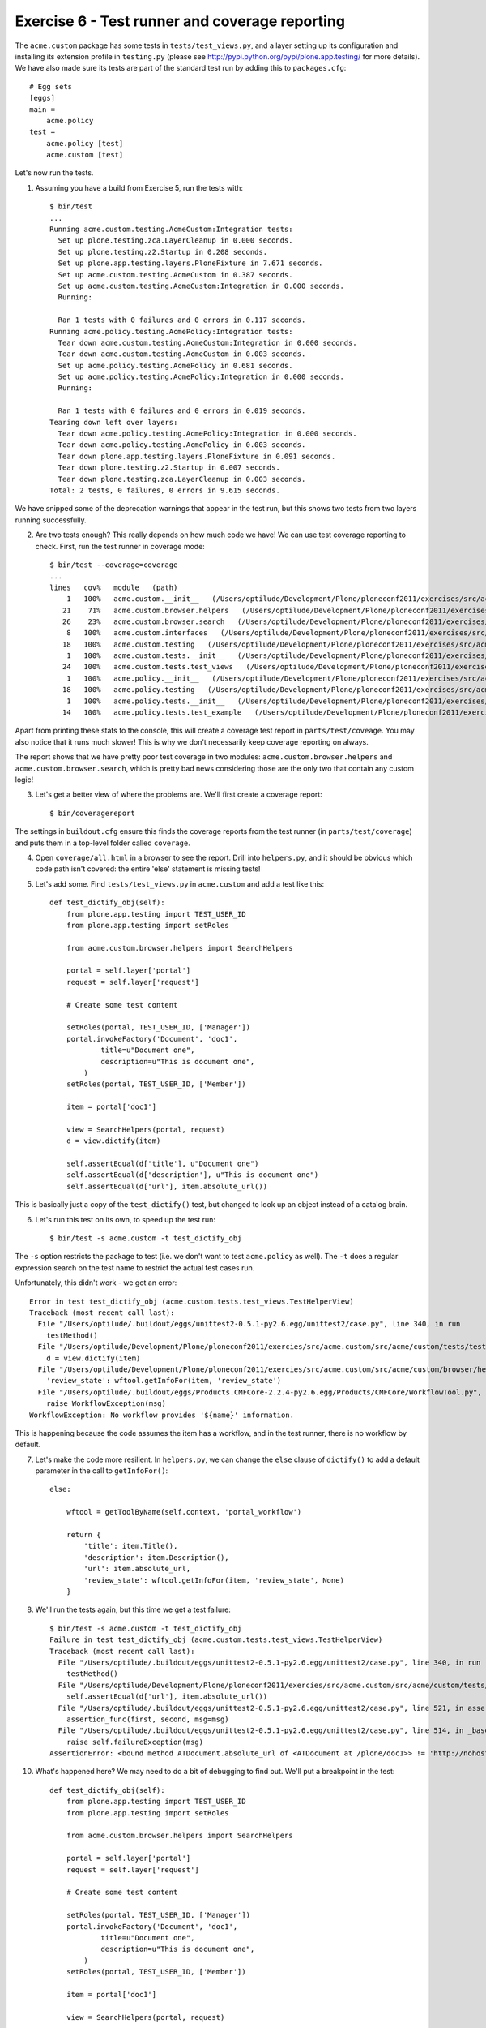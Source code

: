 Exercise 6 - Test runner and coverage reporting
-----------------------------------------------

The ``acme.custom`` package has some tests in ``tests/test_views.py``, and a
layer setting up its configuration and installing its extension profile in
``testing.py`` (please see http://pypi.python.org/pypi/plone.app.testing/ for
more details). We have also made sure its tests are part of the standard test
run by adding this to ``packages.cfg``::

    # Egg sets
    [eggs]
    main =
        acme.policy
    test = 
        acme.policy [test]
        acme.custom [test]

Let's now run the tests.

1. Assuming you have a build from Exercise 5, run the tests with::

    $ bin/test
    ...
    Running acme.custom.testing.AcmeCustom:Integration tests:
      Set up plone.testing.zca.LayerCleanup in 0.000 seconds.
      Set up plone.testing.z2.Startup in 0.208 seconds.
      Set up plone.app.testing.layers.PloneFixture in 7.671 seconds.
      Set up acme.custom.testing.AcmeCustom in 0.387 seconds.
      Set up acme.custom.testing.AcmeCustom:Integration in 0.000 seconds.
      Running:
                    
      Ran 1 tests with 0 failures and 0 errors in 0.117 seconds.
    Running acme.policy.testing.AcmePolicy:Integration tests:
      Tear down acme.custom.testing.AcmeCustom:Integration in 0.000 seconds.
      Tear down acme.custom.testing.AcmeCustom in 0.003 seconds.
      Set up acme.policy.testing.AcmePolicy in 0.681 seconds.
      Set up acme.policy.testing.AcmePolicy:Integration in 0.000 seconds.
      Running:
                    
      Ran 1 tests with 0 failures and 0 errors in 0.019 seconds.
    Tearing down left over layers:
      Tear down acme.policy.testing.AcmePolicy:Integration in 0.000 seconds.
      Tear down acme.policy.testing.AcmePolicy in 0.003 seconds.
      Tear down plone.app.testing.layers.PloneFixture in 0.091 seconds.
      Tear down plone.testing.z2.Startup in 0.007 seconds.
      Tear down plone.testing.zca.LayerCleanup in 0.003 seconds.
    Total: 2 tests, 0 failures, 0 errors in 9.615 seconds.

We have snipped some of the deprecation warnings that appear in the test run,
but this shows two tests from two layers running successfully.

2. Are two tests enough? This really depends on how much code we have! We can
   use test coverage reporting to check. First, run the test runner in coverage
   mode::

        $ bin/test --coverage=coverage
        ...
        lines   cov%   module   (path)
            1   100%   acme.custom.__init__   (/Users/optilude/Development/Plone/ploneconf2011/exercises/src/acme.custom/src/acme/custom/__init__.py)
           21    71%   acme.custom.browser.helpers   (/Users/optilude/Development/Plone/ploneconf2011/exercises/src/acme.custom/src/acme/custom/browser/helpers.py)
           26    23%   acme.custom.browser.search   (/Users/optilude/Development/Plone/ploneconf2011/exercises/src/acme.custom/src/acme/custom/browser/search.py)
            8   100%   acme.custom.interfaces   (/Users/optilude/Development/Plone/ploneconf2011/exercises/src/acme.custom/src/acme/custom/interfaces.py)
           18   100%   acme.custom.testing   (/Users/optilude/Development/Plone/ploneconf2011/exercises/src/acme.custom/src/acme/custom/testing.py)
            1   100%   acme.custom.tests.__init__   (/Users/optilude/Development/Plone/ploneconf2011/exercises/src/acme.custom/src/acme/custom/tests/__init__.py)
           24   100%   acme.custom.tests.test_views   (/Users/optilude/Development/Plone/ploneconf2011/exercises/src/acme.custom/src/acme/custom/tests/test_views.py)
            1   100%   acme.policy.__init__   (/Users/optilude/Development/Plone/ploneconf2011/exercises/src/acme.policy/src/acme/policy/__init__.py)
           18   100%   acme.policy.testing   (/Users/optilude/Development/Plone/ploneconf2011/exercises/src/acme.policy/src/acme/policy/testing.py)
            1   100%   acme.policy.tests.__init__   (/Users/optilude/Development/Plone/ploneconf2011/exercises/src/acme.policy/src/acme/policy/tests/__init__.py)
           14   100%   acme.policy.tests.test_example   (/Users/optilude/Development/Plone/ploneconf2011/exercises/src/acme.policy/src/acme/policy/tests/test_example.py)

Apart from printing these stats to the console, this will create a coverage test
report in ``parts/test/coveage``. You may also notice that it runs much slower!
This is why we don't necessarily keep coverage reporting on always.

The report shows that we have pretty poor test coverage in two modules:
``acme.custom.browser.helpers`` and ``acme.custom.browser.search``, which is
pretty bad news considering those are the only two that contain any custom
logic!

3. Let's get a better view of where the problems are. We'll first create a
   coverage report::

    $ bin/coveragereport

The settings in ``buildout.cfg`` ensure this finds the coverage reports from
the test runner (in ``parts/test/coverage``) and puts them in a top-level
folder called ``coverage``.

4. Open ``coverage/all.html`` in a browser to see the report. Drill into
   ``helpers.py``, and it should be obvious which code path isn't covered: the
   entire 'else' statement is missing tests!

5. Let's add some. Find ``tests/test_views.py`` in ``acme.custom`` and add a
   test like this::

    def test_dictify_obj(self):
        from plone.app.testing import TEST_USER_ID
        from plone.app.testing import setRoles

        from acme.custom.browser.helpers import SearchHelpers

        portal = self.layer['portal']
        request = self.layer['request']

        # Create some test content

        setRoles(portal, TEST_USER_ID, ['Manager'])
        portal.invokeFactory('Document', 'doc1',
                title=u"Document one",
                description=u"This is document one",
            )
        setRoles(portal, TEST_USER_ID, ['Member'])
        
        item = portal['doc1']

        view = SearchHelpers(portal, request)
        d = view.dictify(item)

        self.assertEqual(d['title'], u"Document one")
        self.assertEqual(d['description'], u"This is document one")
        self.assertEqual(d['url'], item.absolute_url())

This is basically just a copy of the ``test_dictify()`` test, but changed to
look up an object instead of a catalog brain.

6. Let's run this test on its own, to speed up the test run::

    $ bin/test -s acme.custom -t test_dictify_obj

The ``-s`` option restricts the package to test (i.e. we don't want to test
``acme.policy`` as well). The ``-t`` does a regular expression search on the
test name to restrict the actual test cases run.

Unfortunately, this didn't work - we got an error::

    Error in test test_dictify_obj (acme.custom.tests.test_views.TestHelperView)
    Traceback (most recent call last):
      File "/Users/optilude/.buildout/eggs/unittest2-0.5.1-py2.6.egg/unittest2/case.py", line 340, in run
        testMethod()
      File "/Users/optilude/Development/Plone/ploneconf2011/exercies/src/acme.custom/src/acme/custom/tests/test_views.py", line 61, in test_dictify_obj
        d = view.dictify(item)
      File "/Users/optilude/Development/Plone/ploneconf2011/exercies/src/acme.custom/src/acme/custom/browser/helpers.py", line 32, in dictify
        'review_state': wftool.getInfoFor(item, 'review_state')
      File "/Users/optilude/.buildout/eggs/Products.CMFCore-2.2.4-py2.6.egg/Products/CMFCore/WorkflowTool.py", line 266, in getInfoFor
        raise WorkflowException(msg)
    WorkflowException: No workflow provides '${name}' information.

This is happening because the code assumes the item has a workflow, and in the
test runner, there is no workflow by default.

7. Let's  make the code more resilient. In ``helpers.py``, we can change the
   ``else`` clause of ``dictify()`` to add a default parameter in the call
   to ``getInfoFor()``::

        else:

            wftool = getToolByName(self.context, 'portal_workflow')

            return {
                'title': item.Title(),
                'description': item.Description(),
                'url': item.absolute_url,
                'review_state': wftool.getInfoFor(item, 'review_state', None)
            }

8. We'll run the tests again, but this time we get a test failure::

    $ bin/test -s acme.custom -t test_dictify_obj
    Failure in test test_dictify_obj (acme.custom.tests.test_views.TestHelperView)
    Traceback (most recent call last):
      File "/Users/optilude/.buildout/eggs/unittest2-0.5.1-py2.6.egg/unittest2/case.py", line 340, in run
        testMethod()
      File "/Users/optilude/Development/Plone/ploneconf2011/exercies/src/acme.custom/src/acme/custom/tests/test_views.py", line 65, in test_dictify_obj
        self.assertEqual(d['url'], item.absolute_url())
      File "/Users/optilude/.buildout/eggs/unittest2-0.5.1-py2.6.egg/unittest2/case.py", line 521, in assertEqual
        assertion_func(first, second, msg=msg)
      File "/Users/optilude/.buildout/eggs/unittest2-0.5.1-py2.6.egg/unittest2/case.py", line 514, in _baseAssertEqual
        raise self.failureException(msg)
    AssertionError: <bound method ATDocument.absolute_url of <ATDocument at /plone/doc1>> != 'http://nohost/plone/doc1'

10. What's happened here? We may need to do a bit of debugging to find out.
    We'll put a breakpoint in the test::

      def test_dictify_obj(self):
          from plone.app.testing import TEST_USER_ID
          from plone.app.testing import setRoles

          from acme.custom.browser.helpers import SearchHelpers

          portal = self.layer['portal']
          request = self.layer['request']

          # Create some test content

          setRoles(portal, TEST_USER_ID, ['Manager'])
          portal.invokeFactory('Document', 'doc1',
                  title=u"Document one",
                  description=u"This is document one",
              )
          setRoles(portal, TEST_USER_ID, ['Member'])
          
          item = portal['doc1']

          view = SearchHelpers(portal, request)

          import pdb; pdb.set_trace( )
          d = view.dictify(item)

          self.assertEqual(d['title'], u"Document one")
          self.assertEqual(d['description'], u"This is document one")
          self.assertEqual(d['url'], item.absolute_url())

Notice the line ``import pdb; pdb.set_trace()``. Run the tests again, and you'll
end up at a (Pdb) prompt::

    $ bin/test -s acme.custom -t test_dictify_obj
    -> d = view.dictify(item)
    (Pdb) 

11. Use ``s`` to step into the call, then ``l`` and ``n`` several times to get
    into the ``else`` statement. Be careful not to step past the ``return``
    statement::

      (Pdb) l
       23             
       24             else:
       25     
       26                 wftool = getToolByName(self.context, 'portal_workflow')
       27     
       28  ->             return {
       29                     'title': item.Title(),
       30                     'description': item.Description(),
       31                     'url': item.absolute_url,
       32                     'review_state': wftool.getInfoFor(item, 'review_state', None)
       33                 }
      (Pdb) 

12. Let's see what's happening with the ``url`` parameter::

      (Pdb) pp item.absolute_url
      <bound method ATDocument.absolute_url of <ATDocument at /plone/doc1>>

Aha! We've accessed the method, but forgotten to call it.

13. Press ``c`` the enter to continue the test, then let's fix the call in
    ``helpers.py`` and remove the ``import pdb; pdb.set_trace()`` line in
    ``test_views.py``::

            return {
                'title': item.Title(),
                'description': item.Description(),
                'url': item.absolute_url(),
                'review_state': wftool.getInfoFor(item, 'review_state', None)
            }

Our tests have paid off - they found a bug we didn't find through the web.

14. Run the tests again to make sure they work, then re-generate the coverage
    report::
    
      $ bin/test --coverage=coverage
      $ bin/coveragereport

The new report should look better, at least for the ``helpers`` module.

For bonus points, improve the test coverage for the ``search`` module as well.
